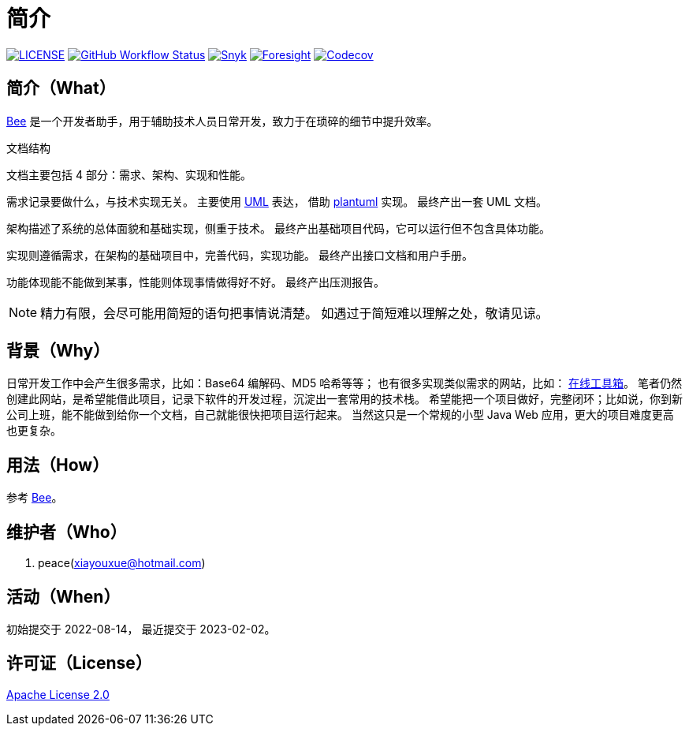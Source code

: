 = 简介
:website: https://peacetrue.github.io
:page-component-name: Bee
:app-name: bee
:foresight-repo-id: 02ea4d16-76a8-4400-bed3-47c567a7286d

image:https://img.shields.io/badge/License-Apache%202.0-orange["LICENSE",link="https://github.com/peacetrue/bee/blob/master/LICENSE"]
image:https://img.shields.io/github/workflow/status/peacetrue/{app-name}/build/master["GitHub Workflow Status",link="https://github.com/peacetrue/{app-name}/actions"]
image:https://snyk.io/test/github/peacetrue/{app-name}/badge.svg["Snyk",link="https://app.snyk.io/org/peacetrue"]
image:https://api-public.service.runforesight.com/api/v1/badge/success?repoId={foresight-repo-id}["Foresight",link="https://foresight.thundra.io/repositories/github/peacetrue/{app-name}/test-runs"]
image:https://img.shields.io/codecov/c/github/peacetrue/{app-name}/master["Codecov",link="https://app.codecov.io/gh/peacetrue/{app-name}"]

//@formatter:off

== 简介（What）

{website}/{app-name}/[{page-component-name}] 是一个开发者助手，用于辅助技术人员日常开发，致力于在琐碎的细节中提升效率。

// {page-component-name} 翻译成中文是蜜蜂 🐝 ，寓意像蜜蜂一样勤勤恳恳付出而又默默无闻的大多数。
// 谨以此网站献给那些辛勤创造的人们，世界因你们的付出更加美好。


.文档结构

文档主要包括 4 部分：需求、架构、实现和性能。

需求记录要做什么，与技术实现无关。
主要使用 https://zh.wikipedia.org/zh-cn/%E7%BB%9F%E4%B8%80%E5%BB%BA%E6%A8%A1%E8%AF%AD%E8%A8%80[UML^] 表达，
借助 https://plantuml.com/zh/[plantuml^] 实现。
最终产出一套 UML 文档。

架构描述了系统的总体面貌和基础实现，侧重于技术。
最终产出基础项目代码，它可以运行但不包含具体功能。

实现则遵循需求，在架构的基础项目中，完善代码，实现功能。
最终产出接口文档和用户手册。

功能体现能不能做到某事，性能则体现事情做得好不好。
最终产出压测报告。

NOTE: 精力有限，会尽可能用简短的语句把事情说清楚。
如遇过于简短难以理解之处，敬请见谅。

== 背景（Why）

日常开发工作中会产生很多需求，比如：Base64 编解码、MD5 哈希等等；
也有很多实现类似需求的网站，比如： https://the-x.cn[在线工具箱^]。
笔者仍然创建此网站，是希望能借此项目，记录下软件的开发过程，沉淀出一套常用的技术栈。
希望能把一个项目做好，完整闭环；比如说，你到新公司上班，能不能做到给你一个文档，自己就能很快把项目运行起来。
当然这只是一个常规的小型 Java Web 应用，更大的项目难度更高也更复杂。

== 用法（How）

参考 {website}/{app-name}/manual.html[{page-component-name}]。

== 维护者（Who）

. peace(xiayouxue@hotmail.com)

== 活动（When）

初始提交于 2022-08-14，
最近提交于 2023-02-02。

== 许可证（License）

https://github.com/peacetrue/{app-name}/blob/master/LICENSE[Apache License 2.0^]



